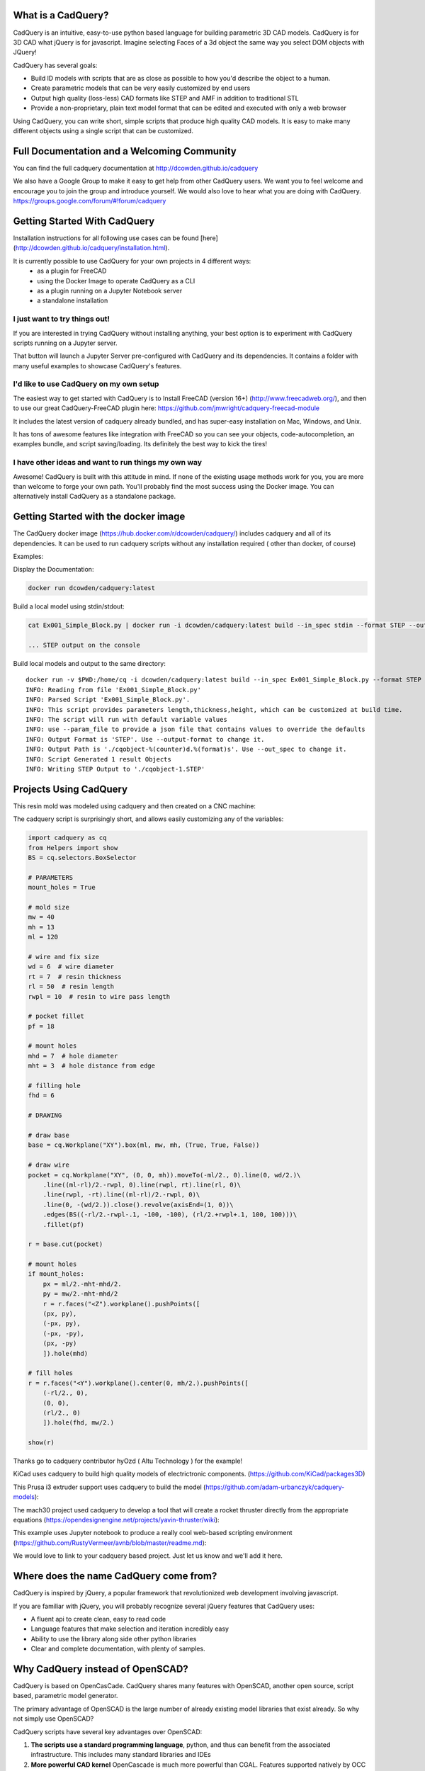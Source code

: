 .. image:: http://dcowden.github.io/cadquery/_static/cadquery_logo_dark.svg
    :width: 100px
    :align: center


What is a CadQuery?
========================================

|TRAVIS| |APPVEYOR| |COVERALLS| |VERSION| |LICENSE|

.. |TRAVIS| image:: https://travis-ci.org/dcowden/cadquery.svg?branch=master
    :alt: Travis Build Status
    :target: https://travis-ci.org/dcowden/cadquery?branch=master

.. |APPVEYOR| image:: https://ci.appveyor.com/api/projects/status/c7u4yjl8xxlokrw0/branch/master?svg=true
    :alt: Build status
    :target: https://ci.appveyor.com/project/jmwright/cadquery/branch/master

.. |COVERALLS| image:: https://coveralls.io/repos/github/dcowden/cadquery/badge.svg?branch=master
    :alt: Coverage Status
    :target: https://coveralls.io/github/dcowden/cadquery?branch=master

.. |VERSION| image:: https://d25lcipzij17d.cloudfront.net/badge.svg?id=gh&type=6&v=1.2.0&x2=0
    :alt: GitHub version
    :target: https://github.com/dcowden/cadquery/releases/tag/v1.2.0

.. |LICENSE| image:: https://img.shields.io/badge/license-Apache2-blue.svg
    :alt: License
    :target: https://github.com/dcowden/cadquery/blob/master/LICENSE

CadQuery is an intuitive, easy-to-use python based language for building parametric 3D CAD models.  CadQuery is for 3D CAD what jQuery is for javascript.  Imagine selecting Faces of a 3d object the same way you select DOM objects with JQuery!

CadQuery has several goals:

* Build lD models with scripts that are as close as possible to how you'd describe the object to a human.
* Create parametric models that can be very easily customized by end users
* Output high quality (loss-less) CAD formats like STEP and AMF in addition to traditional STL
* Provide a non-proprietary, plain text model format that can be edited and executed with only a web browser

Using CadQuery, you can write short, simple scripts that produce high quality CAD models.  It is easy to make many different objects using a single script that can be customized.


Full Documentation and a Welcoming Community
===============================================
You can find the full cadquery documentation at `http://dcowden.github.io/cadquery <http://dcowden.github.io/cadquery>`_

We also have a Google Group to make it easy to get help from other CadQuery users. We want you to feel welcome and encourage you to join the group and introduce yourself. We would also love to hear what you are doing with CadQuery. https://groups.google.com/forum/#!forum/cadquery

Getting Started With CadQuery
========================================

Installation instructions for all following use cases can be found [here](http://dcowden.github.io/cadquery/installation.html).

It is currently possible to use CadQuery for your own projects in 4 different ways:
  * as a plugin for FreeCAD
  * using the Docker Image to operate CadQuery as a CLI
  * as a plugin running on a Jupyter Notebook server
  * a standalone installation

I just want to try things out!
--------------------------------------------------

If you are interested in trying CadQuery without installing anything, your best option is to experiment with CadQuery scripts running on a Jupyter server.

|BINDER|

.. |BINDER| image:: https://mybinder.org/badge.svg
    :alt: Binder
    :target: https://mybinder.org/v2/gh/RustyVermeer/tryCQ/master

That button will launch a Jupyter Server pre-configured with CadQuery and its dependencies. It contains a folder with many useful examples to showcase CadQuery's features.

I'd like to use CadQuery on my own setup
--------------------------------------------------

The easiest way to get started with CadQuery is to Install FreeCAD (version 16+)  (`http://www.freecadweb.org/ <http://www.freecadweb.org/>`_), and then to use our great CadQuery-FreeCAD plugin here: `https://github.com/jmwright/cadquery-freecad-module <https://github.com/jmwright/cadquery-freecad-module>`_

It includes the latest version of cadquery already bundled, and has super-easy installation on Mac, Windows, and Unix.

It has tons of awesome features like integration with FreeCAD so you can see your objects, code-autocompletion, an examples bundle, and script saving/loading. Its definitely the best way to kick the tires!

I have other ideas and want to run things my own way
-----------------------------------------------------------

Awesome! CadQuery is built with this attitude in mind. If none of the existing usage methods work for you, you are more than welcome to forge your own path. You'll probably find the most success using the Docker image. You can alternatively install CadQuery as a standalone package.


Getting Started with the docker image
=======================================

The CadQuery docker image (`https://hub.docker.com/r/dcowden/cadquery/ <https://hub.docker.com/r/dcowden/cadquery/>`_)  includes cadquery and all of its dependencies. It can be used to run cadquery scripts without any installation required ( other than docker, of course)

Examples:

Display the Documentation:

.. code-block:: bash

     docker run dcowden/cadquery:latest

Build a local model using stdin/stdout:

.. code-block:: bash

    cat Ex001_Simple_Block.py | docker run -i dcowden/cadquery:latest build --in_spec stdin --format STEP --out_spec stdout

    ... STEP output on the console

Build local models and output to the same directory::

     docker run -v $PWD:/home/cq -i dcowden/cadquery:latest build --in_spec Ex001_Simple_Block.py --format STEP
     INFO: Reading from file 'Ex001_Simple_Block.py'
     INFO: Parsed Script 'Ex001_Simple_Block.py'.
     INFO: This script provides parameters length,thickness,height, which can be customized at build time.
     INFO: The script will run with default variable values
     INFO: use --param_file to provide a json file that contains values to override the defaults
     INFO: Output Format is 'STEP'. Use --output-format to change it.
     INFO: Output Path is './cqobject-%(counter)d.%(format)s'. Use --out_spec to change it.
     INFO: Script Generated 1 result Objects
     INFO: Writing STEP Output to './cqobject-1.STEP'


Projects Using CadQuery
=========================

This resin mold was modeled using cadquery and then created on a CNC machine:

|hyOzd_cablefix| |hyOzd_finished|

.. |hyOzd_cablefix| image:: http://dcowden.github.io/cadquery/_static/hyOzd-cablefix.png
    :width: 350px

.. |hyOzd_finished| image:: http://dcowden.github.io/cadquery/_static/hyOzd-finished.jpg
    :width: 350px

The cadquery script is surprisingly short, and allows easily customizing any of the variables:

.. code-block:: python

    import cadquery as cq
    from Helpers import show
    BS = cq.selectors.BoxSelector

    # PARAMETERS
    mount_holes = True

    # mold size
    mw = 40
    mh = 13
    ml = 120

    # wire and fix size
    wd = 6  # wire diameter
    rt = 7  # resin thickness
    rl = 50  # resin length
    rwpl = 10  # resin to wire pass length

    # pocket fillet
    pf = 18

    # mount holes
    mhd = 7  # hole diameter
    mht = 3  # hole distance from edge

    # filling hole
    fhd = 6

    # DRAWING

    # draw base
    base = cq.Workplane("XY").box(ml, mw, mh, (True, True, False))

    # draw wire
    pocket = cq.Workplane("XY", (0, 0, mh)).moveTo(-ml/2., 0).line(0, wd/2.)\
        .line((ml-rl)/2.-rwpl, 0).line(rwpl, rt).line(rl, 0)\
        .line(rwpl, -rt).line((ml-rl)/2.-rwpl, 0)\
        .line(0, -(wd/2.)).close().revolve(axisEnd=(1, 0))\
        .edges(BS((-rl/2.-rwpl-.1, -100, -100), (rl/2.+rwpl+.1, 100, 100)))\
        .fillet(pf)

    r = base.cut(pocket)

    # mount holes
    if mount_holes:
        px = ml/2.-mht-mhd/2.
        py = mw/2.-mht-mhd/2
        r = r.faces("<Z").workplane().pushPoints([
    	(px, py),
    	(-px, py),
    	(-px, -py),
    	(px, -py)
    	]).hole(mhd)

    # fill holes
    r = r.faces("<Y").workplane().center(0, mh/2.).pushPoints([
        (-rl/2., 0),
        (0, 0),
        (rl/2., 0)
        ]).hole(fhd, mw/2.)

    show(r)


Thanks go to cadquery contributor hyOzd ( Altu Technology ) for the example!


KiCad uses cadquery to build high quality models of electrictronic components. (`https://github.com/KiCad/packages3D <https://github.com/KiCad/packages3D>`_)

.. image:: https://forum.freecadweb.org/download/file.php?id=33797&sid=b8584f80928497722e9ee9d582a3fa43
    :width: 350px

This Prusa i3 extruder support uses cadquery to build the model (`https://github.com/adam-urbanczyk/cadquery-models <https://github.com/adam-urbanczyk/cadquery-models>`_):

.. image:: https://github.com/adam-urbanczyk/cadquery-models/raw/master/extruder_support.png
    :width: 350px

The mach30 project used cadquery to develop a tool that will create a rocket thruster directly from the appropriate equations (`https://opendesignengine.net/projects/yavin-thruster/wiki <https://opendesignengine.net/projects/yavin-thruster/wiki>`_):

.. image:: http://opendesignengine.net/dmsf_files/480?download=
    :width: 700px

This example uses Jupyter notebook to produce a really cool web-based scripting environment (`https://github.com/RustyVermeer/avnb/blob/master/readme.md <https://github.com/RustyVermeer/avnb/blob/master/readme.md>`_):

.. image:: https://github.com/RustyVermeer/cqnb/raw/master/showcase.gif
    :width: 350px


We would love to link to your cadquery based project. Just let us know and we'll add it here.


Where does the name CadQuery come from?
========================================

CadQuery is inspired by jQuery, a popular framework that
revolutionized web development involving javascript.

If you are familiar with jQuery, you will probably recognize several jQuery features that CadQuery uses:

* A fluent api to create clean, easy to read code
* Language features that make selection and iteration incredibly easy
* Ability to use the library along side other python libraries
* Clear and complete documentation, with plenty of samples.


Why CadQuery instead of OpenSCAD?
========================================

CadQuery is based on OpenCasCade.  CadQuery shares many features with OpenSCAD, another open source, script based, parametric model generator.

The primary advantage of OpenSCAD is the large number of already existing model libraries  that exist already. So why not simply use OpenSCAD?

CadQuery scripts have several key advantages over OpenSCAD:

#. **The scripts use a standard programming language**, python, and thus can benefit from the associated infrastructure.
   This includes many standard libraries and IDEs
#. **More powerful CAD kernel** OpenCascade is much more powerful than CGAL. Features supported natively
   by OCC include NURBS, splines, surface sewing, STL repair, STEP import/export,  and other complex operations,
   in addition to the standard CSG operations supported by CGAL
#. **Ability to import/export STEP** We think the ability to begin with a STEP model, created in a CAD package,
   and then add parametric features is key.  This is possible in OpenSCAD using STL, but STL is a lossy format
#. **Less Code and easier scripting**  CadQuery scripts require less code to create most objects, because it is possible to locate
   features based on the position of other features, workplanes, vertices, etc.
#. **Better Performance**  CadQuery scripts can build STL, STEP, and AMF faster than OpenSCAD.


License
====================

CadQuery is licensed under the terms of the `Apache Public License, version 2.0 <http://www.apache.org/licenses/LICENSE-2.0>`_.

Ongoing and Future Work
=============================

CadQuery GUI (under development)
-------------------------------------------

Work is underway on a stand-alone gui here: `https://github.com/jmwright/cadquery-gui <https://github.com/jmwright/cadquery-gui>`_

CadQuery Parts / Assembly Handling
-------------------------------------------

Work by Fragmuffin is ongoing with the `cqparts <https://github.com/fragmuffin/cqparts>`_ repo.

Moving to Python3 and away from FreeCAD as a dependency
-------------------------------------------

Adam Urbańczyk has been working hard on his own `CQ fork <https://github.com/adam-urbanczyk/cadquery>`_ which uses only PythonOCC instead of FreeCAD.

Work has begun on Cadquery 2.0, which will feature:

1. Feature trees, for more powerful selection
1. Direct use of OpenCascade Community Edition (OCE), so that it is no longer required to install FreeCAD

The project page can be found here: `https://github.com/dcowden/cadquery/projects/1 <https://github.com/dcowden/cadquery/projects/1>`_

A more detailed description of the plan for CQ 2.0 is `here <https://docs.google.com/document/d/1cXuxBkVeYmGOo34MGRdG7E3ILypQqkrJ26oVf3CUSPQ>`_
